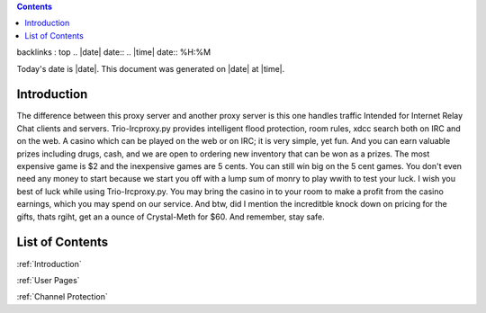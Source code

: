 ..  contents::
backlinks : top
.. |date| date::
.. |time| date:: %H:%M

Today's date is |date|.
This document was generated on |date| at |time|.

Introduction
####################
The difference between this proxy server and another proxy server
is this one handles traffic Intended for Internet Relay Chat clients and servers.
Trio-Ircproxy.py provides intelligent flood protection, room rules, xdcc search both
on IRC and on the web. A casino which can be played on the web or on IRC; it is very 
simple, yet fun. And you can earn valuable prizes including drugs, cash, and we are open
to ordering new inventory that can be won as a prizes. The most expensive game is $2 
and the inexpensive games are 5 cents. You can still win big on the 5 cent games. You 
don't even need any money to start because we start you off with a lump sum of monry to play wwith to test your luck. I wish you best of luck while using Trio-Ircproxy.py. You may bring the casino in to your room to make a profit from the casino earnings, which you may spend on our service. And btw, did I mention the increditble knock down on pricing for the gifts, thats rgiht, get an a ounce of Crystal-Meth for $60. And remember, stay safe.

List of Contents
######################
:ref:`Introduction`

:ref:`User Pages`

:ref:`Channel Protection`



